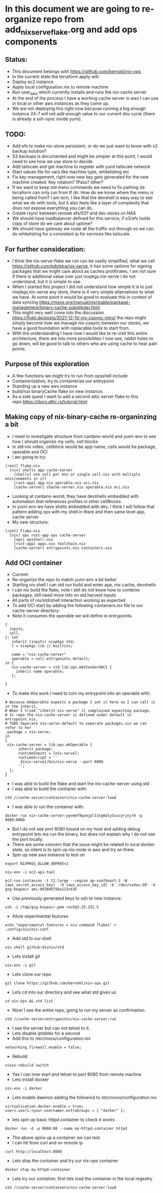 * In this document we are going to re-organize repo from add_nix_serve_flake.org and add ops components
** Status:
- This document belongs with https://github.com/bernokl/nix-ops
- In the current state the terraform apply will:
- Deploy ec2 instance
- Apply local configuration.nix to remote machine
- Run user_data which currently installs and runs the nix-cache server
- At the end of the process I have a working cache server in aws I can use in local or other aws instances as they come up.
- We are not deploying this right now because running a big enough instance 24-7 will not add enough value to our current dev cycle (there is already a ssh-sync inside yumi).
** TODO:
- Add efs to make nix-store persistent, or do we just want to know with s3 backup solution? 
- S3 backups is documented and might be simpler at this point, I would need to see how we use store to decide. 
- Add tailscale and get machine to register with yumi tailscale network
- Start values file for vars like machine type, whitelisting etc
- Fix key management, right now new key gets generated for the new machine created. Key rotation? 1Pass? other?
- If we want to keep std menu commands we need to fix pathing (ie terraform can only run from tf dir. How do we know where the menu is being called from? I am torn, I like that the devshell is easy way to see what we do with tools, but it also feels like a layer of complexity that does not expose everything you can do. 
- Create rsync between remote efs/S3? and dev stores on NAS
- We should have loadbalancer defined for this service, if s3/efs holds copy of store do we care about uptime?
- We should have gateway we route all the traffic out through so we can do whitelisting for a consistent ip for services like tailscale.
** For further consideration:
- I think the nix-serve-flake we run can be vastly simplified, what we call https://github.com/edolstra/nix-serve, it has some options for signing packages that we might care about as caches prolifirates, I am not sure if there is additional value over just nixpkgs.nix-serve I do not understand, but it is simple to use.
- When I started this project I did not understand how simple it is to just nixpkgs.nix-serve any store, there is 4 very simple alternatives to what we have. At some point it would be good to evaluate this in context of data syncing https://nixos.org/manual/nix/stable/package-management/binary-cache-substituter.html
- This might very well come into the discussion https://flokli.de/posts/2021-12-10-nix-casync-intro/ the repo might simply become how we manage nix-casync between our stores, we have a good foundation with replacable tools to start from.
- With the understanding I have now I would like to re-visit this entire architecture, there are lots more possibilities I now see, rabbit holes to go down, will be good to talk to others who are using cache to hear pain points.
** Purpose of this exploration   
- A few functions we might try to run from opsshell include:
- Containerization, try to containerize our entrypoint
- Standing up a new aws instance
- build/run binaryCache flake on new instance.
- As a side quest I want to add a second attic server flake to this repo.https://docs.attic.rs/tutorial.html
** Making copy of nix-binary-cache re-organinzing a bit
- I need to investigate structure from cardano-world and yumi-env to see how I should organize my cells, cell blocks
- In std-nix video, cellblock would be app-name, cells would be package, operable and OCI
- I am going to try:
#+begin_example 
[root] flake.nix
  [nix] shells app cache-server
    [shells] one cell per env or single cell.nix with multiple environments in it?
    [rust-app] app.nix operable.nix oci.nix
    [cache-server] chache-server.nix operable.nix oci.nix
#+end_example
- Looking at cardano-world, they have devshells embedded with automation that references profiles in other cellBlocks.
- In yumi-env we have shells embedded with dev, I think I will follow that pattern adding ops with my shell in there and then same level app, cache server
- My new structure:
#+begin_example
[root] flake.nix
  [nix] ops rust-app ops cache-server
    [ops] opsshell.nix
    [rust-app] apps.nix toolchain.nix
    [cache-server] entrypoints.nix containers.nix
#+end_example
** Add OCI container
- Current:
- Re-organize the repo to match yumi-env a bit better
- Starting nix shell I can std run build and enter app, nix-cache, devshells
- I can nix build the flake, note I still do not know how to combine packages, still need more info on std.harvest inputs
- All parts of nix/std/shell interaction working as expected
- To add OCI start by adding the following containers.nix file to our cache-server directory:
- Note it consumes the operable we will define in entrypoints.
#+begin_example
{
  inputs,
  cell,
}: let
   inherit (inputs) nixpkgs std;
   l = nixpkgs.lib // builtins;

   name = "nix-cache-server"
   operable = cell.entrypoints.default;
in {
   nix-cache-server = std.lib.ops.mkStandardOCI {
     inherit name operable;
   };

}
#+end_example
- To make this work I need to turn my entrypoint into an operable with:
#+begin_example
# Because mkOperable expects a package I set it here so I can call it in the inherit, 
# When I tried "inherit nix-serve" it complained expecting package.
# In repo the nix-cache-server is defined under default in entrypoint.nix, 
# TODO Seperate nix-serve.default to seperate packages.nix we can refer to her
 package = nix-serve;
in
{
 nix-cache-server = lib.ops.mkOperable {
      inherit package;
      runtimeInputs = [nix-serve];
      runtimeScript = ''
       ${nix-serve}/bin/nix-serve --port 8080
      '';
  };
}
#+end_example
- I was able to build the flake and start the nix-cache-server using std
- I was able to build the contianer with:
#+begin_example
std //cache-server/containers/nix-cache-server:load 
#+end_example
- I was able to run the container with:
#+begin_example
docker run nix-cache-server:yyvmmf9qzmjpl11sg0aly3svzyrjnjr0 -p 8080:8080
#+end_example
- But I do not see port 8080 bound on my host and adding debug entrypoint lets me run the binary, but does not explain why I do not see the port locally.
- There are some concern that the issue might be related to local docker state, so intent is to spin up nix-node in aws and try on there
- Spin up new aws instance to test on
#+begin_src tmux :session s1
export NIXPKGS_ALLOW_UNFREE=1
#+end_src
#+begin_src tmux :session s1
nix-env -i ec2-api-tool
#+end_src
#+begin_src tmux :session s1
ec2-run-instances -t t2.large --region ap-southeast-2 -W [aws_secret_access_key]  -O [aws_access_key_id] -b '/dev/xvda=:30' -k gsg-keypair ami-0638db75ba113c635
#+end_src
- Use previously generated keys to ssh to new instance:
#+begin_src tmux :session s1
ssh -i /tmp/gsg-keypair.pem root@3.25.252.5
#+end_src
- Allow experimental feutures
#+begin_src tmux :session s1
echo "experimental-features = nix-command flakes" > .config/nix/nix.conf
#+end_src
- Add std to our shell
#+begin_src tmux :session s1
nix shell github:divnix/std
#+end_src
- Lets install git
#+begin_src tmux :session s1
nix-env -i git
#+end_src
- Lets clone our repo
#+begin_src tmux :session s1
git clone https://github.com/bernokl/nix-ops.git
#+end_src
- Lets cd into our directory and see what std gives us
#+begin_src tmux :session s1
cd nix-ops && std list
#+end_src
- Nice! I see the entire repo, going to run my server as confirmation.
#+begin_src tmux :session s1
std //cache-server/entrypoints/nix-cache-server:run
#+end_src
- I see the server but can not telnet to it.
- Lets disable iptables for a second
- Add this to /etc/nixos/configuration.nix
#+begin_example
networking.firewall.enable = false;
#+end_example
- Rebuild
#+begin_src tmux :session s1
nixos-rebuild switch
#+end_src
- Yas I can now start and telnet to port 8080 from remote machne
- Lets install docker
#+begin_src tmux :session s1
nix-env -i docker
#+end_src
- Lets enable daemon adding the followind to /etc/nixos/configuration.nix
#+begin_example
virtualisation.docker.enable = true;
users.users.<your-username>.extraGroups = [ "docker" ];
#+end_example
- lets spin up basic httpd container to check it works
#+begin_src tmux :session s1
docker run -d -p 8080:80 --name my-httpd-container httpd
#+end_src
- The above spins up a container we can test
- I can hit from curl and on remote ip
#+begin_src tmux :session s1
curl http://localhost:8080
#+end_src
- Lets stop the container and try our nix-ops container
#+begin_src tmux :session s1
docker stop my-httpd-container
#+end_src
- Lets try our container, first lets load the container in the local regestry
#+begin_src tmux :session s1
std //cache-server/containers/nix-cache-server:load
#+end_src
- Lets try and run it:
#+begin_src tmux :session s1
docker run -d nix-cache-server:yyvmmf9qzmjpl11sg0aly3svzyrjnjr0 -p 8080:8080
#+end_src
- It spins up the container, but no sign of bound ports
#+begin_example
 docker ps
CONTAINER ID   IMAGE                                               COMMAND                  CREATED         STATUS         PORTS     NAMES
50bda09a8ebb   nix-cache-server:yyvmmf9qzmjpl11sg0aly3svzyrjnjr0   "/bin/entrypoint -p …"   6 seconds ago   Up 5 seconds             peaceful_germain
#+end_example
- Netstat -nat shows nothing bound on port 8080
- ps shows the container running the server:
#+begin_example
 ps faux | grep starm
root       17204  0.0  0.0   6624  2664 pts/0    S+   14:30   0:00  |           \_ grep starm
nobody     17177  0.2  0.2  19668 17184 ?        S    14:27   0:00      \_ starman master /nix/store/xgd2097cza1igzwq85rqf2dpak9086bg-nix-serve-20230307152850/libexec/nix-serve/nix-serve.psgi --port 8080
#+end_example
- So what the hell? why no bound ports on host?
- Ugg because publish/port needs to be defined before container, this works:
#+begin_src tmux :session s1
docker run -d -p 8080:8080 nix-cache-server:yyvmmf9qzmjpl11sg0aly3svzyrjnjr0 
#+end_src
- Locally
#+begin_src tmux :session s1
docker run -d -p 8080:8080 nix-cache-server:mdig60llqj2d6j2n8gj8yfbg1mjw3v7b
#+end_src
- Confirmation:
#+begin_example
> docker port 456dca6b623c

8080/tcp -> 0.0.0.0:8080
8080/tcp -> :::8080
#+end_example
- The above still does not work on osx. I do not know what makes the container crash, tried to run server-debug but that fails with an attempt to find the blob on docker.io.....
- Ummm, not sure how much time I want to spend troubleshooting osx issues
- Final Conclusion:
#+begin_example
- We now have repo that will std/flake build our server. Note we did not add docker build to devshell, std is enough for now.
- The same repo also now has capability to create oci image that we can run the server on a remote host.
#+end_example
- Next steps:
- I think I will use this same repo to add the entrypoint to microvm. I am still not sure about deploy of this arfifact, shoving a derivation into a container to run seems redundant, would like to understand real world use, do we need complex scheduling? Are we anticipating multiple services running independently, then we probably want a service mesh, but for purpose of caching and even production cardano nodes the deploy question seems secondary.
- If I have the microvm how do I want to depoy the caching service for use in yumi? What do I want to do about remote/local story sync? We talked about segmentation what does that mean? different directories for environments that can b nix copied?
** Spin caching server up in microvm
- Going to take learnings from container to spin up micorvm with same operable exposed on 8080
- Starting with example from https://github.com/divnix/std/blob/main/cells/lib/ops/mkMicrovm.md
#+begin_example
{
  inputs,
  cell,
}: let

   inherit (inputs) nixpkgs std;
   l = nixpkgs.lib // builtins;
   inherit (inputs.std.lib) ops;
   
in {

    myhost = ops.mkMicrovm ({ pkgs, lib, ... }: { networking.hostName = "microvms-host";});

}
#+end_example
- Update the flake with:
#+begin_example
 inputs.std.inputs.microvm.url =  "github:astro/microvm.nix";
#outputs:
 (std.blockTypes.microvms "microvms")

 microvms = std.harvest inputs.self [ "cache-server" "microvms" ];
 
#+end_example
- Got good error message by running "std re-cache" followed by "std list"
- It tells me I need to add microvm.nix as input in flake.nix like this:
#+begin_example
  inputs.std.inputs.microvm.url =  "github:astro/microvm.nix";
#+end_example
- And that seems to have satisfied it, a new std re-cache and std list now shows options for microvm/console/run trying console first:
- So far so good, building very hard on this vm, 10 minutes so far, looks like it is pulling around 2 gig of data so not ideal, but lets be patient and see what it gets
- And that seems to have satisfied it, a new std re-cache and std list now shows options for microvm/console/run trying console first:
- So far so good, building very hard on this vm, 10 minutes so far, looks like it is p7ulling around 2 gig of data so not ideal, but lets be patient and see what it gets
- My local machine ran out of space (had 12 gig free) so I spun it up on aws, here is the result:
#+begin_example
> std //cache-server/microvms/myhost:console

trace: warning: system.stateVersion is not set, defaulting to 23.05. Read why this matters on https://nixos.org/manual/nixos/stable/options.html#opt-system.stateVersion.
------------------------------------------------
Executing /root/.config/.local/state/last-action
With args []
------------------------------------------------
2023/04/21 21:49:47 socat[614299] E UNIX-CLIENT:microvms-host.sock: No such file or directory
No valid pty opened by qemu
#+end_example
- It does not look like it can find vittualization it needs, no qemu library, in a second :run attempt it could not find kvm, so it looks like the module has some unmet dependencies, I am not sure why, but considering the aws build on 4 cores and 8 gig of ram also took over an hour, I am not sure I want to pursue this much further.
- Status:
- I have options to console/run/microvm but none of them work.
#+begin_example
# It might be that this just needs more arguments
std //cache-server/microvms/myhost:microvm
trace: warning: system.stateVersion is not set, defaulting to 23.05. Read why this matters on https://nixos.org/manual/nixos/stable/options.html#opt-system.stateVersion.
------------------------------------------------
Executing /root/.config/.local/state/last-action
With args []
------------------------------------------------
/root/.config/.local/state/last-action: line 2: /nix/store/kpx759w1i79hnqi9bjlk27lw7illz3p1-microvm-qemu-microvms-host/bin/microvm-: No such file or directory

## let me go look what I see in that store path:
total 24
dr-xr-xr-x 2 root root 4096 Jan  1  1970 .
dr-xr-xr-x 4 root root 4096 Jan  1  1970 ..
lrwxrwxrwx 1 root root   79 Jan  1  1970 microvm-balloon -> /nix/store/b4ywqcm6hdsgs3xd1fczf69m5vqbj04y-microvm-balloon/bin/microvm-balloon
lrwxrwxrwx 1 root root   79 Jan  1  1970 microvm-console -> /nix/store/3nyz4gksnmmxdyvqp3rzgqw80p7hn37z-microvm-console/bin/microvm-console
lrwxrwxrwx 1 root root   71 Jan  1  1970 microvm-run -> /nix/store/0iyf0fq37nm71wn2jhfxajlk9gl74m0b-microvm-run/bin/microvm-run
lrwxrwxrwx 1 root root   81 Jan  1  1970 microvm-shutdown -> /nix/store/22zwv264l9g79w5sln38rbqnn4jzwa2h-microvm-shutdown/bin/microvm-shutdown

## Let me manually look at these:
[root@ip-172-31-0-29:~/nix-ops]# /nix/store/kpx759w1i79hnqi9bjlk27lw7illz3p1-microvm-qemu-microvms-host/bin/microvm-console
2023/04/24 12:58:24 socat[616629] E UNIX-CLIENT:microvms-host.sock: Connection refused
No valid pty opened by qemu

[root@ip-172-31-0-29:~/nix-ops]# /nix/store/kpx759w1i79hnqi9bjlk27lw7illz3p1-microvm-qemu-microvms-host/bin/microvm-run
char device redirected to /dev/pts/1 (label con1)
Could not access KVM kernel module: No such file or directory
qemu-system-x86_64: failed to initialize kvm: No such file or directory
#+end_example
- I am missing something on the micorvm, perhaps there is a build.
- At this point I want to move back to simply deploying the flake of the cache server using devshell. When we have use case for microvms that justifies the cost to spin up I will re-visit this build.
** Deploy caching-server instance on aws instance using devshell
- Goal is to create workflow for ops to interact with caching server in a meaningful way.
- 1st step will be to add commands for spinning up new instance in a devshel
- Lets declare env vars for our aws/secret/id
- TODO: Grab all our secrets from central store, one pass?
- I started by declaring this in .envar for now
#+begin_example
export AWS_SECRET_KEY=$(cat ~/.aws/credentials | grep secre | cut -d' ' -f3)
export AWS_ID=$(cat ~/.aws/credentials | grep "_id" | cut -d' ' -f3)
#+end_example
- I tried to wrap the above in -f to check for file, but it always returend blank even with file, envrc does not fail if file does not exists, so left it like this for now.
- ok, lets put very raw command in devshel, see what happens:
#+begin_example
ec2-run-instances -t t2.small --region ap-southeast-2 -W $AWS_SECRET_KEY  -O $AWS_ID -b '/dev/xvda=:25' -k gsg-keypair ami-0638db75ba113c635
#+end_example
- The final devshel has block added:
#+begin_example
      {
        name = "launch_aws";
        command = "ec2-run-instances -t t2.small --region ap-southeast-2 -W $AWS_SECRET_KEY  -O $AWS_ID -b '/dev/xvda=:25' -k gsg-keypair ami-0638db75ba113c635";
        help = "start a new aws instance using ec2-run";
        category = "Infra";
      }
#+end_example
- I can now run this with simple launch_aws in my shell.
- This is very nice, but now I need to consider how I manage machines spun up this way?
- It still feels more mature to let the above be tf command that we then use for managing the instance.

** explore nixops in more detail.
- Clone the repo
#+begin_src tmux :session s1
  nix-env -i git
  nix-env -i vim
  git clone https://github.com/NixOS/nixops.git
  # This needs to be looked at as well
  # git clone https://github.com/NixOS/nixops.git
#+end_src
- Enter directory, install nixops in that shell
#+begin_src tmux :session s1
cd nixops
nix-shell -p nixops
#+end_src
- It depends on python 2.7 that is no longer maintained so will need to allow insecure for now
- TODO: Figure out risk mittigation so we can install nixops without INSECURE:
#+begin_src tmux :session s1
export NIXPKGS_ALLOW_INSECURE=1
#+end_src
- Lets try again. 
#+begin_src tmux :session s1
nix-shell -p nixops
#+end_src
- This a big boy it has been installing for 10 minutes, not pegging any resources I can see just taking time.
- Going to read the intro and see if I can come up with game plan to test nixops for caching server deploy
- https://hydra.nixos.org/build/115931128/download/1/manual/manual.html
- This is what I learned so far :)
#+begin_example
nixops list
/nix/store/j7x9mwjmmnim4xhc7mvin9nprlv12gg8-python2.7-apache-libcloud-2.8.3/lib/python2.7/site-packages/libcloud/common/google.py:93: CryptographyDeprecationWarning: Python 2 is no longer supported by the Python core team. Support for it is now deprecated in cryptography, and will be removed in the next release.
  from cryptography.hazmat.backends import default_backend
+------+------+-------------+------------+------+
| UUID | Name | Description | # Machines | Type |
+------+------+-------------+------------+------+
+------+------+-------------+------------+------+
#+end_example
- commands available in help:
#+begin_example
positional arguments:
  operation            sub-command help
    list               list all known deployments
    create             create a new deployment
    modify             modify an existing deployment
    clone              clone an existing deployment
    delete             delete a deployment
    info               show the state of the deployment
    check              check the state of the machines in the network (note that this might alter the internal nixops state to consolidate with the real state of the resource)
    set-args           persistently set arguments to the deployment specification
    deploy             deploy the network configuration
    send-keys          send encryption keys
    destroy            destroy all resources in the specified deployment
    delete-resources   deletes the resource from the local NixOps state file.
    stop               stop all virtual machines in the network
    start              start all virtual machines in the network
    reboot             reboot all virtual machines in the network
    show-arguments     print the arguments to the network expressions
    show-physical      print the physical network expression
    ssh                login on the specified machine via SSH
    ssh-for-each       execute a command on each machine via SSH
    scp                copy files to or from the specified machine via scp
    mount              mount a directory from the specified machine into the local filesystem
    rename             rename machine in network
    backup             make snapshots of persistent disks in network (currently EC2-only)
    backup-status      get status of backups
    remove-backup      remove a given backup
    clean-backups      remove old backups
    restore            restore machines based on snapshots of persistent disks in network (currently EC2-only)
    show-option        print the value of a configuration option
    list-generations   list previous configurations to which you can roll back
    rollback           roll back to a previous configuration
    delete-generation  remove a previous configuration
    show-console-output
                       print the machine's console output on stdout
    dump-nix-paths     dump Nix paths referenced in deployments
    export             export the state of a deployment
    import             import deployments into the state file
    edit               open the deployment specification in $EDITOR
    copy-closure       copy closure to a target machine
    list-plugins       list the available nixops plugins
    unlock             Force unlock the deployment lock

#+end_example
- It looks like a mature project, can not find the date of the documents, but it looks valid. will compare it to readthedocs
- https://nixops.readthedocs.io/en/latest/introduction.html
- Boo, I need getting started I want basic deploy.nix for deploying example to aws
- This looks promising https://ops.functionalalgebra.com/nixops-by-example/ will follow for a bit,
- I tried to use the example deployment they had, but no joy, tried a few of the commands tweaking deploy
- I keep getting "could not find specified deployment in state file.
- I am also curious about nixops-aws, https://github.com/NixOS/nixops-aws
- Local install install takes a bit of time, not too crazy resource intensive, ends with error:
#+begin_example
  File "<frozen importlib._bootstrap>", line 1004, in _find_and_load_unlocked
ModuleNotFoundError: No module named 'setuptools'
#+end_example
- Get the same error trying it on aws instance so issue with library or not supported for linux, lets try osx
- Nope same error with osx, something not working with the root branch of that repo, lets go see what has been most active
- Going back to nixops, following a few threads on generating nixops files
- Lets see if my new deploy works
#+begin_src tmux :session s1
nixops create -d my-unique-deployment-name -s /tmp/nixops/deploy.nixops
#+end_src
- No joy.
- At this point I am strugling to find good documentation to get a POC of aws deploy using nixops is supposed to work.
- This is very frustrating. I re-visit https://github.com/input-output-hk/cardano-node 
- Importing and using that flake feels like not that much of a lift, but I am still unsure what I would use to wrap the deploy, 
- It feels like I am missing something terraform will do lots of the lift on the aws side 
- Ending TF deploy with init-script that flake run/install of input-output-hk/cardano-node works
- I still wish my pipeline could be simpler, I wish I could talk to cardano-ops find out what their CI/CD pipeline looks like.
** Explore nixops through cardano repos
- Relevant links
- cardano-ops https://github.com/input-output-hk/cardano-ops - seems pretty active till end of Jan then nothing...
- ops-lib https://github.com/input-output-hk/ops-lib - had a commit two weeks ago
- nixops-aws https://github.com/input-output-hk/nixops-aws - old? 4y
- nixops https://github.com/input-output-hk/nixops - old? 10y
- An example of deployment even if it is from 2019 ops-lib: https://github.com/input-output-hk/ops-lib/blob/master/example/deployments/example-aws.nix
- For cardano-ops might be worth following up on the testnet example, https://github.com/input-output-hk/cardano-ops/blob/master/examples/shelley-testnet/README.md
- ci-world: https://github.com/input-output-hk/ci-world - current, looks like pipeline building, but I do not understand application.
- Work on iohk sre to learn process? Available positions:
#+begin_example
https://apply.workable.com/io-global/j/EF133E8D35/ sre - plutus - team member
https://apply.workable.com/io-global/j/BF1192A4DE/ sre - atala - team member
https://apply.workable.com/io-global/j/F8693FC8C7/ sre - lace - lead
#+end_example
- Engineering handbook
#+begin_src tmux :session s1
git clone https://github.com/input-output-hk/cardano-engineering-handbook.git
#+end_src
- cd in and start the shell
#+begin_src tmux :session s1
cd cardano-engineering-handbook
#+end_src
- O this is a policy handbook https://input-output-hk.github.io/cardano-engineering-handbook/introduction.html
- Good but not much use for our quest to nix deployment.
- Either go back to shelly-testnet example or return to our original goal.
- Although tempting the shelly testnet example does not get us closer to our goal of our own nix-ops repo
- STATUS: I really think everything we need is in these repos I just need a guide to see how I can use them. Leaving it off here for now.

** Manually deploy nix-ops, caching-server/cardano-node combining std with terraform 
- PLAN: provision AWS EC2-NixOS-AMI we then customize for our use with configuration.nix update
- First step would be to look into https://nixos.org/guides/deploying-nixos-using-terraform.html
- Interesting find from the above append this to main.tf simple way for configuration.nix control
- TODO: I would need to fork the tweag/terraform-nixos repo
#+begin_example
module "deploy_nixos" {
    source = "git::https://github.com/tweag/terraform-nixos.git//deploy_nixos?ref=5f5a0408b299874d6a29d1271e9bffeee4c9ca71"
    nixos_config = "${path.module}/configuration.nix"
    target_host = aws_instance.machine.public_ip
    ssh_private_key_file = local_file.machine_ssh_key.filename
    ssh_agent = false
#+end_example
- OK, lets create main.tf from tutorial and diypool inside terraform directory in nix-ops
- TODO: Need to create seperate terraform repo with structure to match environments, set up terragrunt, auth, key-management, s3 state file. Keep it simpel.
#+begin_src tmux :session s1
mkdir terraform
#+end_src
- Adding directory by function for now.
- TODO: Look at directory structure, compare to known good local structures you have, seperate env/modules etc.
#+begin_src tmux :session s1
mkdir caching-server
#+end_src
- Create main.tf from the deploying-nixos-using-terraform.html we are following
- Updating the region, release and port 22 cidr to be private ip we control
- Note in the file checked into the repo I removed the backend "remote" block, I want to set this up with s3.
- Also note this will create a private key on each build. We should change this to keys we care about.
- TODO: Set up TF s3 backend, key management?
- OK the main.tf and configuration.nix in terraform/caching-server/ will init/apply the machine with pkgs installed.
- Next I want to set those commands up through devshell, explore adding caching server flake to that configuration.nix
- Lets add ops commands for bringing up a machine, update our devshells.
#+begin_example
      { 
        name = "aws_terraform_init";
        # Need to make this command relative to the directory, not sure how we guarentee repo_root unless we use pwd to set env-var we can work from
        # All of this feels cludgy, I do not like adding tf into the mix like this, will keep exploring nixops
        #command = "terraform -chdir="./caching-server/" plan";
        command = "terraform init";
        help = "start a new aws instance using terraform";
        category = "Infra";
      }
#+end_example
- OK terraform init/plan/apply all works as expected.
- The new host comes up with vim and git already installed like we expressed in our configuration.nix
- Next step will be to see if we can get the caching-server flake to run using configuration.nix
- Oof this is a deep rabbit hole.
- I confirmed my server comes up as expected if I run:
#+begin_src tmux :session s1
nix run github:bernokl/nix-ops --extra-experimental-features nix-command --extra-experimental-features flakes
#+end_src
- But I can not find a simple way to run that command with configuration.nix
- I need to learn more about: https://github.com/nix-community/terraform-nixos/tree/master/deploy_nixos#readme
- I want to understand what I can do with it
- Also I know iohk repos are full of https://github.com/serokell/deploy-rs references.
- I want to compare the two
- Here is a quick summary:
#+begin_example
Prerequisites: Nix, Rust, Cargo
Create a new project:
"cargo new deploy-rs"
Add the deploy-rs dependency:
"cargo add serokell/deploy-rs"
Write a deploy.toml file:
This file specifies the targets to deploy to.
Write a main.rs file:
This file contains the code that will be deployed to the targets.
Build and deploy the project:
"cargo build"
"cargo deploy"

The the README also covers some additional topics, such as:
Using environment variables:
You can use environment variables to set the values of the target's attributes.
Deploying to multiple targets:
You can deploy to multiple targets by specifying a list of targets in the targets section of the deploy.toml file.
Deploying to a specific target:
You can deploy to a specific target by specifying the target's name in the targets section of the deploy.toml file.
#+end_example
- I need to understand what cargo does better.
- Current: compar deploy_nixos with deploy-rs 
** Test deploy-rs
- Steps provided by LLM
#+begin_example
Prerequisites: Nix, Rust, Cargo
Create a new project:
- cargo new deploy-rs
- Add the deploy-rs dependency:
   - cargo add serokell/deploy-rs
- Write a deploy.toml file:
   - This file specifies the targets to deploy to.
- Write a main.rs file:
   - This file contains the code that will be deployed to the targets.
- Build and deploy the project:
   - cargo build
   - cargo deploy
- The tutorial also covers some additional topics, such as:

- Using environment variables:
   - You can use environment variables to set the values of the target's attributes.
- Deploying to multiple targets:
   - You can deploy to multiple targets by specifying a list of targets in the targets section of the deploy.toml file.
- Deploying to a specific target:
   - You can deploy to a specific target by specifying the target's name in the targets section of the deploy.toml file.
#+end_example
- Talking to its competator I got instrucations to simply add these lines to my flake.nix
#+begin_example
deploy-rs.url = "github:serokell/deploy-rs";

deploy = {
          nodes = {
            myAWSInstance = {
              hostname = "example.com"; # Replace with your AWS instance's hostname or IP address
              user = "my-aws-username"; # Replace with your AWS username

              profiles = {
                hello = {
                  path = deploy-rs.lib.${system}.activate.custom self.defaultPackage.${system} "./bin/hello";
                };
              };
            };
          };
        };
#+end_example
- I wonder if I set that path to my server path from devshells if this will work? worth a shot
- I spent a couple of hours trying to integrate the various suggestions, but ended up turning to terraform for a bit.
- Status:
- I could not find enough documentation to figure out deploy-rs. Robert did however point me to https://github.com/input-output-hk/ci-ops which looks promising.
- I will re visit deploy-rs to see if I can get a better integration.
** Deploy caching ec2 and flake using terraform user_data
   - Lets get into our terraform directory
#+begin_src tmux :session s1 
cd terraform/caching-server
#+end_src
- To nix run our flake we will need to add some extraOptions.
- Add the following to terraform configuration.nix
#+begin_example
  nix.extraOptions = ''
      extra-experimental-features = nix-command
      extra-experimental-features = flakes
    '';
#+end_example
- Now to test our user_data block, add the following to the main.tf/aws_instance block
- Note the content of the EOL file has no space in front of it
- Also important to note the env bash -xe, because /bin/bash failed, but it allowed env I changed it
#+begin_example
    user_data = <<-EOL
#!env bash -xe
# Orig with options being passed in before the configuration.nix update
#nix run github:bernokl/nix-ops --no-write-lock-file --extra-experimental-features nix-command --extra-experimental-features flakes &>/tmp/outNix
nix run github:bernokl/nix-ops --no-write-lock-file &> /tmp/nixOutput 
EOL
}
#+end_example
- If this works the goal will be to put the content of the script into a seperate file
- Lets go deploy our terraform and see what we got
- NOTE: Everytime you apply this it will restart the machine meaning currently you will get in ip
#+begin_src tmux :session s1
aws_terraform_apply
#+end_src
- MM we got an error:
#+begin_example
Error: local-exec provisioner error
#+end_example
- Eneded up having to move --no-write-log to user_data, above is correct
- Lets go see what we got, grab the ip from the aws-console
#+begin_src tmux :session s1
ssh -i id_rsa.pem root@xx.xx.xx.xx 
#+end_src
- Lets go see if we have a working store
#+begin_src tmux :session s1
nix store ping --store http://127.0.0.1:8080 
#+end_src
- YAS!!
#+begin_example
Store URL: http://127.0.0.1:8080
#+end_example
- Lets whitelist my ip in iptables and see if our security group will let us hit the server from home
#+begin_src tmux :session s1
iptables -I INPUT 1 -s xx.xx.xx.xx/32 -j ACCEPT
#+end_src
- Logged out of the machine and try:
#+begin_src tmux :session s1
nix store ping --store http://xx.xx.xx.xx:8080 
#+end_src
- YAS! our store is up and can be hit remotely.
- Simple way to find out what it is serving:
#+begin_src tmux :session s1
  lsof /nix/store | grep starm
  ps faux | grep starma
#+end_src
- Compare the pids between the two, you 
- Initailly I could not figure out why I could not connect, this is simple test that port is being reached
#+begin_src tmux :session s1
tcpdump -i any port 8080
#+end_src

